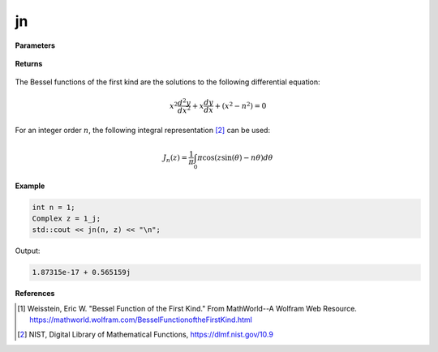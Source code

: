 
jn
=====

.. cpp:function:: constexpr Complex jn(const int n, const Complex& z) noexcept

   Evaluates the Bessel function of the first kind [1]_ for a complex input and integer order.

**Parameters**

    .. cpp:var:: const int n

        An integer.

    .. cpp:var:: const Complex& z

        A complex number. 

**Returns**

    .. cpp:type:: Complex

        A complex number. 

The Bessel functions of the first kind are the solutions to the following differential equation: 

.. math::
   x^2 \frac{d^2y}{dx^2} + x \frac{dy}{dx} + (x^2 - n^2) = 0

For an integer order :math:`n`, the following integral representation [2]_ can be used:

.. math::
   J_n(z) = \frac{1}{\pi}\int_{0}{\pi}\cos(z\sin(\theta) - n\theta)d\theta

**Example**

.. code-block:: cpp

    int n = 1; 
    Complex z = 1_j;
    std::cout << jn(n, z) << "\n";

Output:

.. code-block:: cpp

   1.87315e-17 + 0.565159j

**References**

.. [1]  Weisstein, Eric W. "Bessel Function of the First Kind." From MathWorld--A Wolfram Web Resource. 
        https://mathworld.wolfram.com/BesselFunctionoftheFirstKind.html
.. [2] NIST, Digital Library of Mathematical Functions,
        https://dlmf.nist.gov/10.9